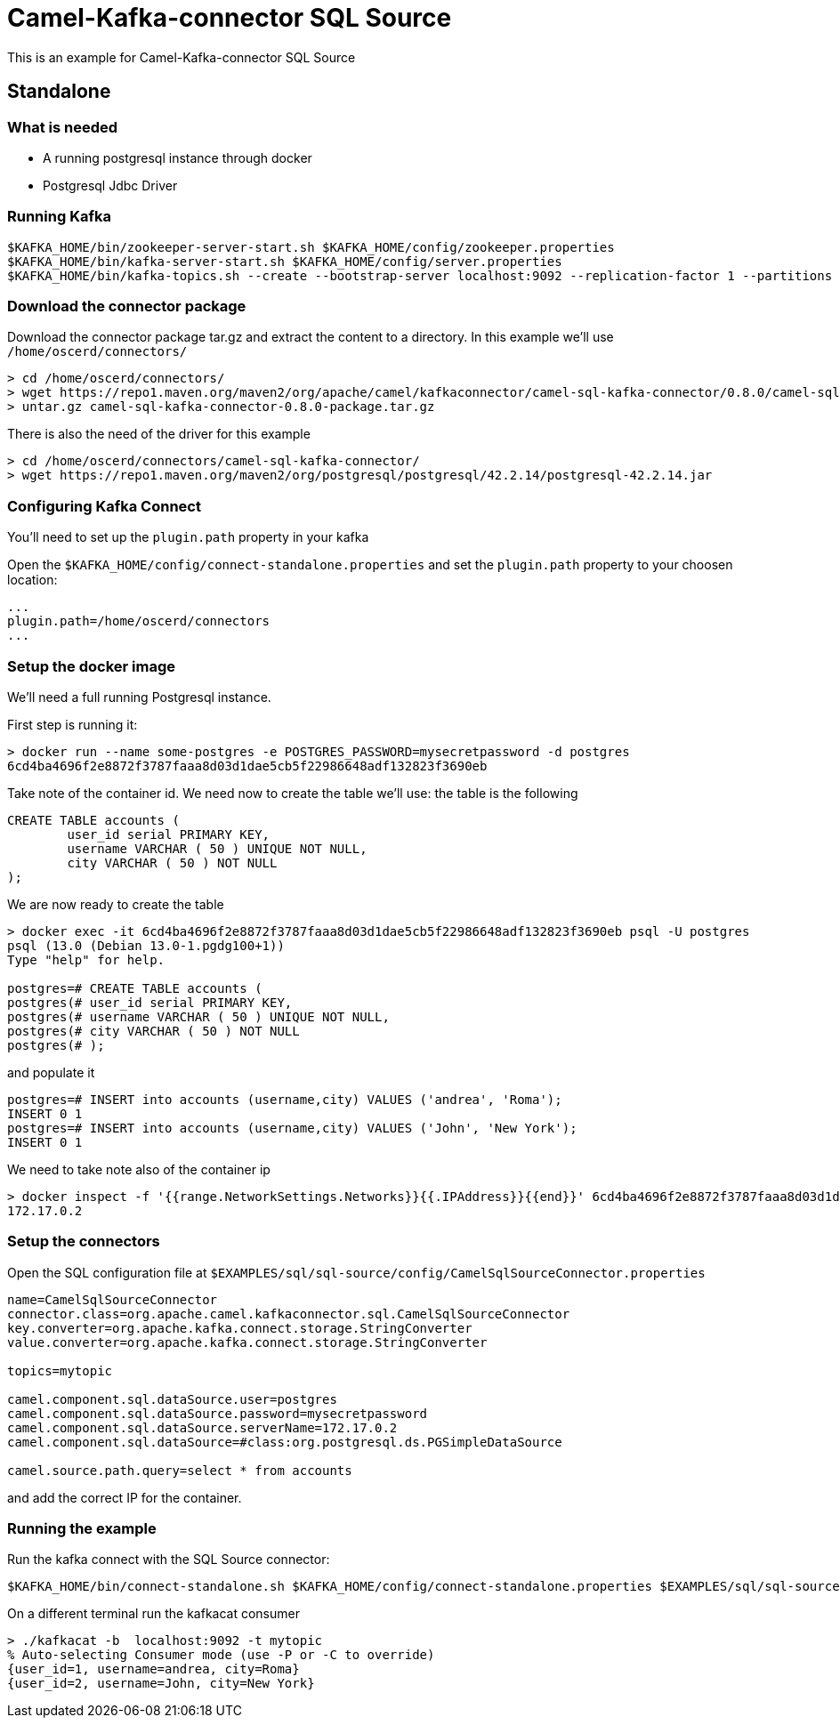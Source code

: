 = Camel-Kafka-connector SQL Source

This is an example for Camel-Kafka-connector SQL Source

== Standalone

=== What is needed

- A running postgresql instance through docker
- Postgresql Jdbc Driver

=== Running Kafka

[source]
----
$KAFKA_HOME/bin/zookeeper-server-start.sh $KAFKA_HOME/config/zookeeper.properties
$KAFKA_HOME/bin/kafka-server-start.sh $KAFKA_HOME/config/server.properties
$KAFKA_HOME/bin/kafka-topics.sh --create --bootstrap-server localhost:9092 --replication-factor 1 --partitions 1 --topic mytopic
----

=== Download the connector package

Download the connector package tar.gz and extract the content to a directory. In this example we'll use `/home/oscerd/connectors/`

[source]
----
> cd /home/oscerd/connectors/
> wget https://repo1.maven.org/maven2/org/apache/camel/kafkaconnector/camel-sql-kafka-connector/0.8.0/camel-sql-kafka-connector-0.8.0-package.tar.gz
> untar.gz camel-sql-kafka-connector-0.8.0-package.tar.gz
----

There is also the need of the driver for this example

[source]
----
> cd /home/oscerd/connectors/camel-sql-kafka-connector/
> wget https://repo1.maven.org/maven2/org/postgresql/postgresql/42.2.14/postgresql-42.2.14.jar
----

=== Configuring Kafka Connect

You'll need to set up the `plugin.path` property in your kafka

Open the `$KAFKA_HOME/config/connect-standalone.properties` and set the `plugin.path` property to your choosen location:

[source]
----
...
plugin.path=/home/oscerd/connectors
...
----

=== Setup the docker image

We'll need a full running Postgresql instance.

First step is running it:

[source]
----
> docker run --name some-postgres -e POSTGRES_PASSWORD=mysecretpassword -d postgres
6cd4ba4696f2e8872f3787faaa8d03d1dae5cb5f22986648adf132823f3690eb
----

Take note of the container id.
We need now to create the table we'll use: the table is the following

[source]
----
CREATE TABLE accounts (
	user_id serial PRIMARY KEY,
	username VARCHAR ( 50 ) UNIQUE NOT NULL,
	city VARCHAR ( 50 ) NOT NULL
);
----

We are now ready to create the table

[source]
----
> docker exec -it 6cd4ba4696f2e8872f3787faaa8d03d1dae5cb5f22986648adf132823f3690eb psql -U postgres
psql (13.0 (Debian 13.0-1.pgdg100+1))
Type "help" for help.

postgres=# CREATE TABLE accounts (
postgres(# user_id serial PRIMARY KEY,
postgres(# username VARCHAR ( 50 ) UNIQUE NOT NULL,
postgres(# city VARCHAR ( 50 ) NOT NULL
postgres(# );
----

and populate it

----
postgres=# INSERT into accounts (username,city) VALUES ('andrea', 'Roma');
INSERT 0 1
postgres=# INSERT into accounts (username,city) VALUES ('John', 'New York');
INSERT 0 1
----

We need to take note also of the container ip

----
> docker inspect -f '{{range.NetworkSettings.Networks}}{{.IPAddress}}{{end}}' 6cd4ba4696f2e8872f3787faaa8d03d1dae5cb5f22986648adf132823f3690eb
172.17.0.2
----

=== Setup the connectors

Open the SQL configuration file at `$EXAMPLES/sql/sql-source/config/CamelSqlSourceConnector.properties`

[source]
----
name=CamelSqlSourceConnector
connector.class=org.apache.camel.kafkaconnector.sql.CamelSqlSourceConnector
key.converter=org.apache.kafka.connect.storage.StringConverter
value.converter=org.apache.kafka.connect.storage.StringConverter

topics=mytopic

camel.component.sql.dataSource.user=postgres
camel.component.sql.dataSource.password=mysecretpassword
camel.component.sql.dataSource.serverName=172.17.0.2
camel.component.sql.dataSource=#class:org.postgresql.ds.PGSimpleDataSource

camel.source.path.query=select * from accounts
----

and add the correct IP for the container.

=== Running the example

Run the kafka connect with the SQL Source connector:

[source]
----
$KAFKA_HOME/bin/connect-standalone.sh $KAFKA_HOME/config/connect-standalone.properties $EXAMPLES/sql/sql-source/config/CamelSqlSourceConnector.properties
----

On a different terminal run the kafkacat consumer

[source]
----
> ./kafkacat -b  localhost:9092 -t mytopic
% Auto-selecting Consumer mode (use -P or -C to override)
{user_id=1, username=andrea, city=Roma}
{user_id=2, username=John, city=New York}
----

